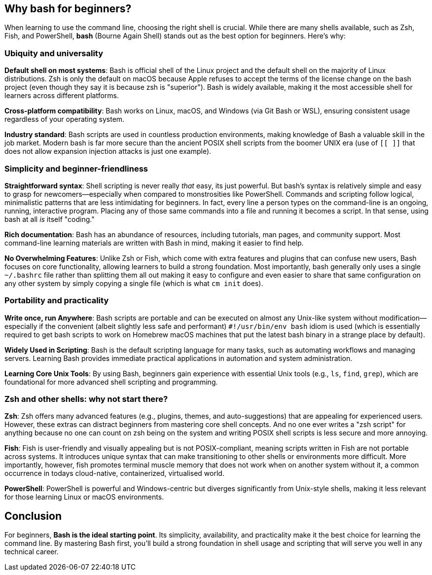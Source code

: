 == Why bash for beginners?

When learning to use the command line, choosing the right shell is crucial. While there are many shells available, such as Zsh, Fish, and PowerShell, **bash** (Bourne Again Shell) stands out as the best option for beginners. Here’s why:

=== Ubiquity and universality

**Default shell on most systems**: Bash is official shell of the Linux project and the default shell on the majority of Linux distributions. Zsh is only the default on macOS because Apple refuses to accept the terms of the license change on the bash project (even though they say it is because zsh is "superior"). Bash is widely available, making it the most accessible shell for learners across different platforms.

**Cross-platform compatibility**: Bash works on Linux, macOS, and Windows (via Git Bash or WSL), ensuring consistent usage regardless of your operating system.

**Industry standard**: Bash scripts are used in countless production environments, making knowledge of Bash a valuable skill in the job market. Modern bash is far more secure than the ancient POSIX shell scripts from the boomer UNIX era (use of `[[ ]]` that does not allow expansion injection attacks is just one example).

=== Simplicity and beginner-friendliness

**Straightforward syntax**: Shell scripting is never really _that_ easy, its just powerful. But bash’s syntax is relatively simple and easy to grasp for newcomers—especially when compared to monstrosities like PowerShell. Commands and scripting follow logical, minimalistic patterns that are less intimidating for beginners. In fact, every line a person types on the command-line is an ongoing, running, interactive program. Placing any of those same commands into a file and running it becomes a script. In that sense, using bash at all _is_ itself "coding."

**Rich documentation**: Bash has an abundance of resources, including tutorials, man pages, and community support. Most command-line learning materials are written with Bash in mind, making it easier to find help.

**No Overwhelming Features**: Unlike Zsh or Fish, which come with extra features and plugins that can confuse new users, Bash focuses on core functionality, allowing learners to build a strong foundation. Most importantly, bash generally only uses a single `~/.bashrc` file rather than splitting them all out making it easy to configure and even easier to share that same configuration on any other system by simply copying a single file (which is what `cm init` does).

=== Portability and practicality

**Write once, run Anywhere**: Bash scripts are portable and can be executed on almost any Unix-like system without modification—especially if the convenient (albeit slightly less safe and performant) `#!/usr/bin/env bash` idiom is used (which is essentially required to get bash scripts to work on Homebrew macOS machines that put the latest bash binary in a strange place by default).

**Widely Used in Scripting**: Bash is the default scripting language for many tasks, such as automating workflows and managing servers. Learning Bash provides immediate practical applications in automation and system administration.

**Learning Core Unix Tools**: By using Bash, beginners gain experience with essential Unix tools (e.g., `ls`, `find`, `grep`), which are foundational for more advanced shell scripting and programming.

=== Zsh and other shells: why not start there?

**Zsh**: Zsh offers many advanced features (e.g., plugins, themes, and auto-suggestions) that are appealing for experienced users. However, these extras can distract beginners from mastering core shell concepts. And no one ever writes a "zsh script" for anything because no one can count on zsh being on the system and writing POSIX shell scripts is less secure and more annoying.

**Fish**: Fish is user-friendly and visually appealing but is not POSIX-compliant, meaning scripts written in Fish are not portable across systems. It introduces unique syntax that can make transitioning to other shells or environments more difficult. More importantly, however, fish promotes terminal muscle memory that does not work when on another system without it, a common occurrence in todays cloud-native, containerized, virtualised world.

**PowerShell**: PowerShell is powerful and Windows-centric but diverges significantly from Unix-style shells, making it less relevant for those learning Linux or macOS environments.

== Conclusion

For beginners, **Bash is the ideal starting point**. Its simplicity, availability, and practicality make it the best choice for learning the command line. By mastering Bash first, you’ll build a strong foundation in shell usage and scripting that will serve you well in any technical career.


